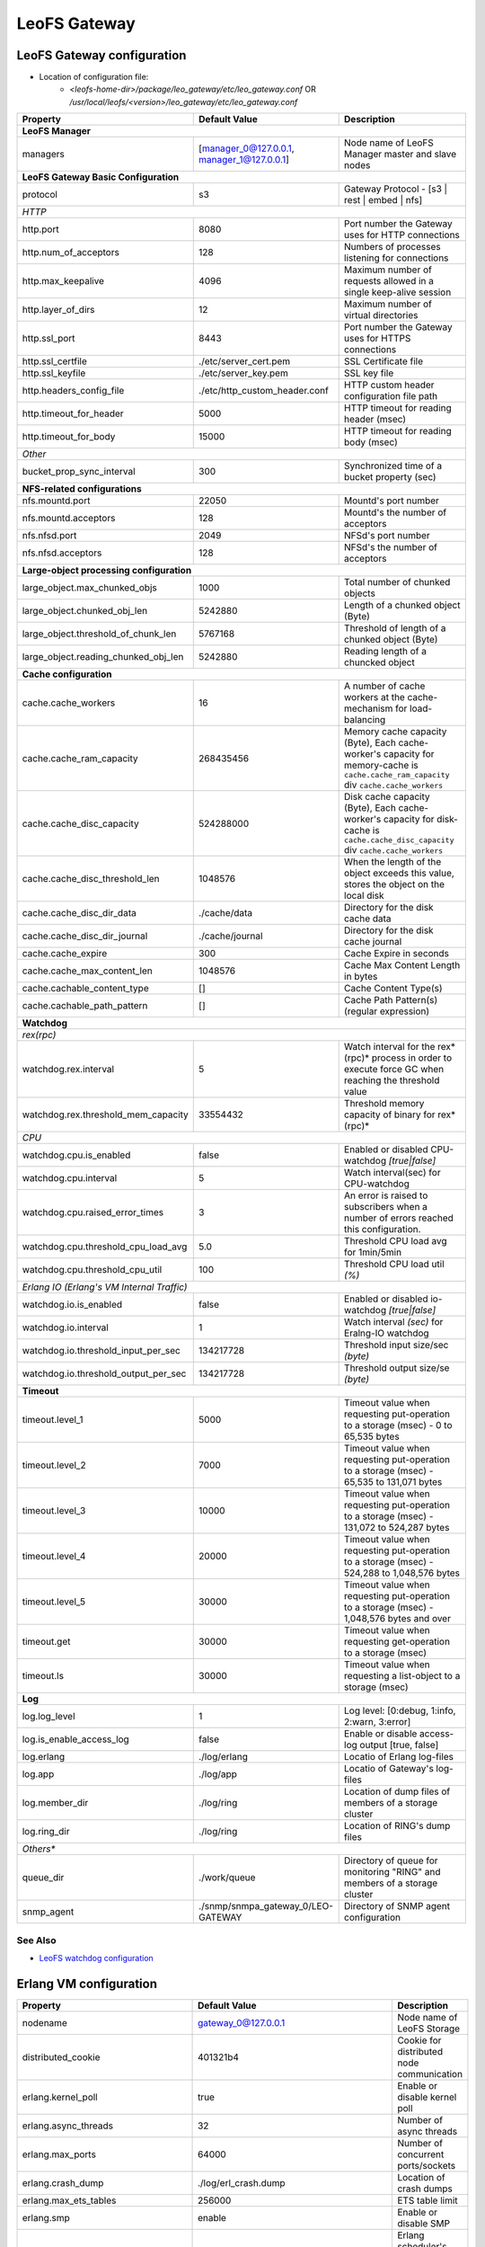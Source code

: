 .. =========================================================
.. LeoFS documentation
.. Copyright (c) 2012-2015 Rakuten, Inc.
.. http://leo-project.net/
.. =========================================================

.. index::
   pair: Configuration; LeoFS Gateway

.. _conf_gateway_label:

LeoFS Gateway
=============

LeoFS Gateway configuration
---------------------------

* Location of configuration file:
    * *<leofs-home-dir>/package/leo_gateway/etc/leo_gateway.conf* OR */usr/local/leofs/<version>/leo_gateway/etc/leo_gateway.conf*


+-----------------------------------------------------+--------------------------------------------+--------------------------------------------------------------------------------------------------------------------+
|Property                                             | Default Value                              | Description                                                                                                        |
+=====================================================+============================================+====================================================================================================================+
| **LeoFS Manager**                                                                                                                                                                                                     |
+-----------------------------------------------------+--------------------------------------------+--------------------------------------------------------------------------------------------------------------------+
|managers                                             | [manager_0@127.0.0.1, manager_1@127.0.0.1] | Node name of LeoFS Manager master and slave nodes                                                                  |
+-----------------------------------------------------+--------------------------------------------+--------------------------------------------------------------------------------------------------------------------+
| **LeoFS Gateway Basic Configuration**                                                                                                                                                                                 |
+-----------------------------------------------------+--------------------------------------------+--------------------------------------------------------------------------------------------------------------------+
| protocol                                            | s3                                         | Gateway Protocol - [s3 | rest | embed | nfs]                                                                       |
+-----------------------------------------------------+--------------------------------------------+--------------------------------------------------------------------------------------------------------------------+
| *HTTP*                                                                                                                                                                                                                |
+-----------------------------------------------------+--------------------------------------------+--------------------------------------------------------------------------------------------------------------------+
| http.port                                           | 8080                                       | Port number the Gateway uses for HTTP connections                                                                  |
+-----------------------------------------------------+--------------------------------------------+--------------------------------------------------------------------------------------------------------------------+
| http.num_of_acceptors                               | 128                                        | Numbers of processes listening for connections                                                                     |
+-----------------------------------------------------+--------------------------------------------+--------------------------------------------------------------------------------------------------------------------+
| http.max_keepalive                                  | 4096                                       | Maximum number of requests allowed in a single keep-alive session                                                  |
+-----------------------------------------------------+--------------------------------------------+--------------------------------------------------------------------------------------------------------------------+
| http.layer_of_dirs                                  | 12                                         | Maximum number of virtual directories                                                                              |
+-----------------------------------------------------+--------------------------------------------+--------------------------------------------------------------------------------------------------------------------+
| http.ssl_port                                       | 8443                                       | Port number the Gateway uses for HTTPS connections                                                                 |
+-----------------------------------------------------+--------------------------------------------+--------------------------------------------------------------------------------------------------------------------+
| http.ssl_certfile                                   | ./etc/server_cert.pem                      | SSL Certificate file                                                                                               |
+-----------------------------------------------------+--------------------------------------------+--------------------------------------------------------------------------------------------------------------------+
| http.ssl_keyfile                                    | ./etc/server_key.pem                       | SSL key file                                                                                                       |
+-----------------------------------------------------+--------------------------------------------+--------------------------------------------------------------------------------------------------------------------+
| http.headers_config_file                            | ./etc/http_custom_header.conf              | HTTP custom header configuration file path                                                                         |
+-----------------------------------------------------+--------------------------------------------+--------------------------------------------------------------------------------------------------------------------+
| http.timeout_for_header                             | 5000                                       | HTTP timeout for reading header (msec)                                                                             |
+-----------------------------------------------------+--------------------------------------------+--------------------------------------------------------------------------------------------------------------------+
| http.timeout_for_body                               | 15000                                      | HTTP timeout for reading body (msec)                                                                               |
+-----------------------------------------------------+--------------------------------------------+--------------------------------------------------------------------------------------------------------------------+
| *Other*                                                                                                                                                                                                               |
+-----------------------------------------------------+--------------------------------------------+--------------------------------------------------------------------------------------------------------------------+
| bucket_prop_sync_interval                           | 300                                        | Synchronized time of a bucket property (sec)                                                                       |
+-----------------------------------------------------+--------------------------------------------+--------------------------------------------------------------------------------------------------------------------+
| **NFS-related configurations**                                                                                                                                                                                        |
+-----------------------------------------------------+--------------------------------------------+--------------------------------------------------------------------------------------------------------------------+
| nfs.mountd.port                                     | 22050                                      | Mountd's port number                                                                                               |
+-----------------------------------------------------+--------------------------------------------+--------------------------------------------------------------------------------------------------------------------+
| nfs.mountd.acceptors                                | 128                                        | Mountd's the number of acceptors                                                                                   |
+-----------------------------------------------------+--------------------------------------------+--------------------------------------------------------------------------------------------------------------------+
| nfs.nfsd.port                                       | 2049                                       | NFSd's port number                                                                                                 |
+-----------------------------------------------------+--------------------------------------------+--------------------------------------------------------------------------------------------------------------------+
| nfs.nfsd.acceptors                                  | 128                                        | NFSd's the number of acceptors                                                                                     |
+-----------------------------------------------------+--------------------------------------------+--------------------------------------------------------------------------------------------------------------------+
| **Large-object processing configuration**                                                                                                                                                                             |
+-----------------------------------------------------+--------------------------------------------+--------------------------------------------------------------------------------------------------------------------+
| large_object.max_chunked_objs                       | 1000                                       | Total number of chunked objects                                                                                    |
+-----------------------------------------------------+--------------------------------------------+--------------------------------------------------------------------------------------------------------------------+
| large_object.chunked_obj_len                        | 5242880                                    | Length of a chunked object (Byte)                                                                                  |
+-----------------------------------------------------+--------------------------------------------+--------------------------------------------------------------------------------------------------------------------+
| large_object.threshold_of_chunk_len                 | 5767168                                    | Threshold of length of a chunked object (Byte)                                                                     |
+-----------------------------------------------------+--------------------------------------------+--------------------------------------------------------------------------------------------------------------------+
| large_object.reading_chunked_obj_len                | 5242880                                    | Reading length of a chuncked object                                                                                |
+-----------------------------------------------------+--------------------------------------------+--------------------------------------------------------------------------------------------------------------------+
| **Cache configuration**                                                                                                                                                                                               |
+-----------------------------------------------------+--------------------------------------------+--------------------------------------------------------------------------------------------------------------------+
| cache.cache_workers                                 | 16                                         | A number of cache workers at the cache-mechanism for load-balancing                                                |
+-----------------------------------------------------+--------------------------------------------+--------------------------------------------------------------------------------------------------------------------+
| cache.cache_ram_capacity                            | 268435456                                  | Memory cache capacity (Byte),                                                                                      |
|                                                     |                                            | Each cache-worker's capacity for memory-cache is ``cache.cache_ram_capacity`` div ``cache.cache_workers``          |
+-----------------------------------------------------+--------------------------------------------+--------------------------------------------------------------------------------------------------------------------+
| cache.cache_disc_capacity                           | 524288000                                  | Disk cache capacity (Byte),                                                                                        |
|                                                     |                                            | Each cache-worker's capacity for disk-cache is ``cache.cache_disc_capacity`` div ``cache.cache_workers``           |
+-----------------------------------------------------+--------------------------------------------+--------------------------------------------------------------------------------------------------------------------+
| cache.cache_disc_threshold_len                      | 1048576                                    | When the length of the object exceeds this value, stores the object on the local disk                              |
+-----------------------------------------------------+--------------------------------------------+--------------------------------------------------------------------------------------------------------------------+
| cache.cache_disc_dir_data                           | ./cache/data                               | Directory for the disk cache data                                                                                  |
+-----------------------------------------------------+--------------------------------------------+--------------------------------------------------------------------------------------------------------------------+
| cache.cache_disc_dir_journal                        | ./cache/journal                            | Directory for the disk cache journal                                                                               |
+-----------------------------------------------------+--------------------------------------------+--------------------------------------------------------------------------------------------------------------------+
| cache.cache_expire                                  | 300                                        | Cache Expire in seconds                                                                                            |
+-----------------------------------------------------+--------------------------------------------+--------------------------------------------------------------------------------------------------------------------+
| cache.cache_max_content_len                         | 1048576                                    | Cache Max Content Length in bytes                                                                                  |
+-----------------------------------------------------+--------------------------------------------+--------------------------------------------------------------------------------------------------------------------+
| cache.cachable_content_type                         | []                                         | Cache Content Type(s)                                                                                              |
+-----------------------------------------------------+--------------------------------------------+--------------------------------------------------------------------------------------------------------------------+
| cache.cachable_path_pattern                         | []                                         | Cache Path Pattern(s) (regular expression)                                                                         |
+-----------------------------------------------------+--------------------------------------------+--------------------------------------------------------------------------------------------------------------------+
| **Watchdog**                                                                                                                                                                                                          |
+-----------------------------------------------------+--------------------------------------------+--------------------------------------------------------------------------------------------------------------------+
| *rex(rpc)*                                                                                                                                                                                                            |
+-----------------------------------------------------+--------------------------------------------+--------------------------------------------------------------------------------------------------------------------+
|watchdog.rex.interval                                | 5                                          | Watch interval for the rex*(rpc)* process in order to execute force GC when reaching the threshold value           |
+-----------------------------------------------------+--------------------------------------------+--------------------------------------------------------------------------------------------------------------------+
|watchdog.rex.threshold_mem_capacity                  | 33554432                                   | Threshold memory capacity of binary for rex*(rpc)*                                                                 |
+-----------------------------------------------------+--------------------------------------------+--------------------------------------------------------------------------------------------------------------------+
| *CPU*                                                                                                                                                                                                                 |
+-----------------------------------------------------+--------------------------------------------+--------------------------------------------------------------------------------------------------------------------+
| watchdog.cpu.is_enabled                             | false                                      | Enabled or disabled CPU-watchdog  *[true|false]*                                                                   |
+-----------------------------------------------------+--------------------------------------------+--------------------------------------------------------------------------------------------------------------------+
| watchdog.cpu.interval                               | 5                                          | Watch interval(sec) for CPU-watchdog                                                                               |
+-----------------------------------------------------+--------------------------------------------+--------------------------------------------------------------------------------------------------------------------+
| watchdog.cpu.raised_error_times                     | 3                                          | An error is raised to subscribers when a number of errors reached this configuration.                              |
+-----------------------------------------------------+--------------------------------------------+--------------------------------------------------------------------------------------------------------------------+
| watchdog.cpu.threshold_cpu_load_avg                 | 5.0                                        | Threshold CPU load avg for 1min/5min                                                                               |
+-----------------------------------------------------+--------------------------------------------+--------------------------------------------------------------------------------------------------------------------+
| watchdog.cpu.threshold_cpu_util                     | 100                                        | Threshold CPU load util *(%)*                                                                                      |
+-----------------------------------------------------+--------------------------------------------+--------------------------------------------------------------------------------------------------------------------+
| *Erlang IO (Erlang's VM Internal Traffic)*                                                                                                                                                                            |
+-----------------------------------------------------+--------------------------------------------+--------------------------------------------------------------------------------------------------------------------+
| watchdog.io.is_enabled                              | false                                      | Enabled or disabled io-watchdog *[true|false]*                                                                     |
+-----------------------------------------------------+--------------------------------------------+--------------------------------------------------------------------------------------------------------------------+
| watchdog.io.interval                                | 1                                          | Watch interval *(sec)* for Eralng-IO watchdog                                                                      |
+-----------------------------------------------------+--------------------------------------------+--------------------------------------------------------------------------------------------------------------------+
| watchdog.io.threshold_input_per_sec                 | 134217728                                  | Threshold input size/sec *(byte)*                                                                                  |
+-----------------------------------------------------+--------------------------------------------+--------------------------------------------------------------------------------------------------------------------+
| watchdog.io.threshold_output_per_sec                | 134217728                                  | Threshold output size/se *(byte)*                                                                                  |
+-----------------------------------------------------+--------------------------------------------+--------------------------------------------------------------------------------------------------------------------+
| **Timeout**                                                                                                                                                                                                           |
+-----------------------------------------------------+--------------------------------------------+--------------------------------------------------------------------------------------------------------------------+
| timeout.level_1                                     | 5000                                       | Timeout value when requesting put-operation to a storage (msec) - 0 to 65,535 bytes                                |
+-----------------------------------------------------+--------------------------------------------+--------------------------------------------------------------------------------------------------------------------+
| timeout.level_2                                     | 7000                                       | Timeout value when requesting put-operation to a storage (msec) - 65,535 to 131,071 bytes                          |
+-----------------------------------------------------+--------------------------------------------+--------------------------------------------------------------------------------------------------------------------+
| timeout.level_3                                     | 10000                                      | Timeout value when requesting put-operation to a storage (msec) - 131,072 to 524,287 bytes                         |
+-----------------------------------------------------+--------------------------------------------+--------------------------------------------------------------------------------------------------------------------+
| timeout.level_4                                     | 20000                                      | Timeout value when requesting put-operation to a storage (msec) - 524,288 to 1,048,576 bytes                       |
+-----------------------------------------------------+--------------------------------------------+--------------------------------------------------------------------------------------------------------------------+
| timeout.level_5                                     | 30000                                      | Timeout value when requesting put-operation to a storage (msec) - 1,048,576 bytes and over                         |
+-----------------------------------------------------+--------------------------------------------+--------------------------------------------------------------------------------------------------------------------+
| timeout.get                                         | 30000                                      | Timeout value when requesting get-operation to a storage (msec)                                                    |
+-----------------------------------------------------+--------------------------------------------+--------------------------------------------------------------------------------------------------------------------+
| timeout.ls                                          | 30000                                      | Timeout value when requesting a list-object to a storage (msec)                                                    |
+-----------------------------------------------------+--------------------------------------------+--------------------------------------------------------------------------------------------------------------------+
| **Log**                                                                                                                                                                                                               |
+-----------------------------------------------------+--------------------------------------------+--------------------------------------------------------------------------------------------------------------------+
| log.log_level                                       | 1                                          | Log level: [0:debug, 1:info, 2:warn, 3:error]                                                                      |
+-----------------------------------------------------+--------------------------------------------+--------------------------------------------------------------------------------------------------------------------+
| log.is_enable_access_log                            | false                                      | Enable or disable access-log output [true, false]                                                                  |
+-----------------------------------------------------+--------------------------------------------+--------------------------------------------------------------------------------------------------------------------+
| log.erlang                                          | ./log/erlang                               | Locatio of Erlang log-files                                                                                        |
+-----------------------------------------------------+--------------------------------------------+--------------------------------------------------------------------------------------------------------------------+
| log.app                                             | ./log/app                                  | Locatio of Gateway's log-files                                                                                     |
+-----------------------------------------------------+--------------------------------------------+--------------------------------------------------------------------------------------------------------------------+
| log.member_dir                                      | ./log/ring                                 | Location of dump files of members of a storage cluster                                                             |
+-----------------------------------------------------+--------------------------------------------+--------------------------------------------------------------------------------------------------------------------+
| log.ring_dir                                        | ./log/ring                                 | Location of RING's dump files                                                                                      |
+-----------------------------------------------------+--------------------------------------------+--------------------------------------------------------------------------------------------------------------------+
| *Others**                                                                                                                                                                                                             |
+-----------------------------------------------------+--------------------------------------------+--------------------------------------------------------------------------------------------------------------------+
| queue_dir                                           | ./work/queue                               | Directory of queue for monitoring "RING" and members of a storage cluster                                          |
+-----------------------------------------------------+--------------------------------------------+--------------------------------------------------------------------------------------------------------------------+
| snmp_agent                                          | ./snmp/snmpa_gateway_0/LEO-GATEWAY         | Directory of SNMP agent configuration                                                                              |
+-----------------------------------------------------+--------------------------------------------+--------------------------------------------------------------------------------------------------------------------+

See Also
^^^^^^^^

* `LeoFS watchdog configuration <configuration_7.html>`_


Erlang VM configuration
-----------------------

+-----------------------------------------------------+--------------------------------------------+--------------------------------------------------------------------------------------------------------------------+
|Property                                             | Default Value                              | Description                                                                                                        |
+=====================================================+============================================+====================================================================================================================+
| nodename                                            | gateway_0@127.0.0.1                        | Node name of LeoFS Storage                                                                                         |
+-----------------------------------------------------+--------------------------------------------+--------------------------------------------------------------------------------------------------------------------+
| distributed_cookie                                  | 401321b4                                   | Cookie for distributed node communication                                                                          |
+-----------------------------------------------------+--------------------------------------------+--------------------------------------------------------------------------------------------------------------------+
| erlang.kernel_poll                                  | true                                       | Enable or disable  kernel poll                                                                                     |
+-----------------------------------------------------+--------------------------------------------+--------------------------------------------------------------------------------------------------------------------+
| erlang.async_threads                                | 32                                         | Number of async threads                                                                                            |
+-----------------------------------------------------+--------------------------------------------+--------------------------------------------------------------------------------------------------------------------+
| erlang.max_ports                                    | 64000                                      | Number of concurrent ports/sockets                                                                                 |
+-----------------------------------------------------+--------------------------------------------+--------------------------------------------------------------------------------------------------------------------+
| erlang.crash_dump                                   | ./log/erl_crash.dump                       | Location of crash dumps                                                                                            |
+-----------------------------------------------------+--------------------------------------------+--------------------------------------------------------------------------------------------------------------------+
| erlang.max_ets_tables                               | 256000                                     | ETS table limit                                                                                                    |
+-----------------------------------------------------+--------------------------------------------+--------------------------------------------------------------------------------------------------------------------+
| erlang.smp                                          | enable                                     | Enable or disable SMP                                                                                              |
+-----------------------------------------------------+--------------------------------------------+--------------------------------------------------------------------------------------------------------------------+
| erlang.schedulers.compaction_of_load                | true                                       | Erlang scheduler's compaction of load                                                                              |
+-----------------------------------------------------+--------------------------------------------+--------------------------------------------------------------------------------------------------------------------+
| erlang.schedulers.utilization_balancing             | false                                      | Erlang scheduler's balancing of load                                                                               |
+-----------------------------------------------------+--------------------------------------------+--------------------------------------------------------------------------------------------------------------------+
| erlang.distribution_buffer_size                     | 32768                                      | Sender-side network distribution buffer size (KB)                                                                  |
+-----------------------------------------------------+--------------------------------------------+--------------------------------------------------------------------------------------------------------------------+
| erlang.fullsweep_after                              | 0                                          | A non-negative integer which indicates how many times generational garbage collections                             |
|                                                     |                                            | can be done without forcing a fullsweep collection                                                                 |
+-----------------------------------------------------+--------------------------------------------+--------------------------------------------------------------------------------------------------------------------+
| erlang.secio                                        | false                                      | Enable or disable eager check I/O (Erlang 17.4/erts-6.3-, ref:OTP-12117)                                           |
+-----------------------------------------------------+--------------------------------------------+--------------------------------------------------------------------------------------------------------------------+
| process_limit                                       | 1048576                                    | Default erlang process limit                                                                                       |
+-----------------------------------------------------+--------------------------------------------+--------------------------------------------------------------------------------------------------------------------+
| snmp_conf                                           | ./snmp/snmpa_storage_0/leo_gateway_snmp    | SNMPA configuration files directory                                                                                |
+-----------------------------------------------------+--------------------------------------------+--------------------------------------------------------------------------------------------------------------------+

See Also
^^^^^^^^

* |erlang-erl|


.. index::
   pair: LeoFS Gateway; Configuration related to Disk Cache

Configuration related to Disk Cache
-----------------------------------

A total number of directories to store cache files is equal to ``cache.cache_workers``. A maximum size of a cacheable object per a directory has been determined by ``Maximum cacheable object size = cache.cache_disc_capacity / cache.cache_workers``. If size of a requested object more than the maximum size, LeoFS Gateway avoids storing the object into the disk cache.

And also, when size of a requested object more than ``cache.cache_max_content_len``, LeoFS Gateway similarly refuses storing the object into the disk cache.

* Figure of a disk cache:
    * cache.cache_workers = 16
    * cache.cache_disc_capacity = 500MB

.. image:: ../../_static/images/leofs-gateway-disk-cache-size.png
   :width: 640px

\


.. index::
   pair: LeoFS Gateway; Configuration of eager check I/O scheduling for Erlang's VM

Configuration of eager check I/O scheduling for Erlang's VM
-----------------------------------------------------------

If you adopt LeoFS v1.2.7 later w/Erlang 17.5, we recommend you turn on ``erlang.secio``. So you need to modify the configuration files and the schema files as follows.

* Turn on ``erlang.secio`` at leo_gateway.conf

.. code-block:: erlang

    erlang.secio = true


* Uncomment every rows of ``erlang.secio`` at leo_storage.schema

.. code-block:: erlang

    {mapping,
      "erlang.secio",
      "vm_args.+secio",
      [
        {default, false}
      ]}.

\

See Also
^^^^^^^^

* |erlang-erl|


.. |erlang-erl| raw:: html

   <a href="http://erlang.org/doc/man/erl.html" target="_blank">Eralng - erl</a>
